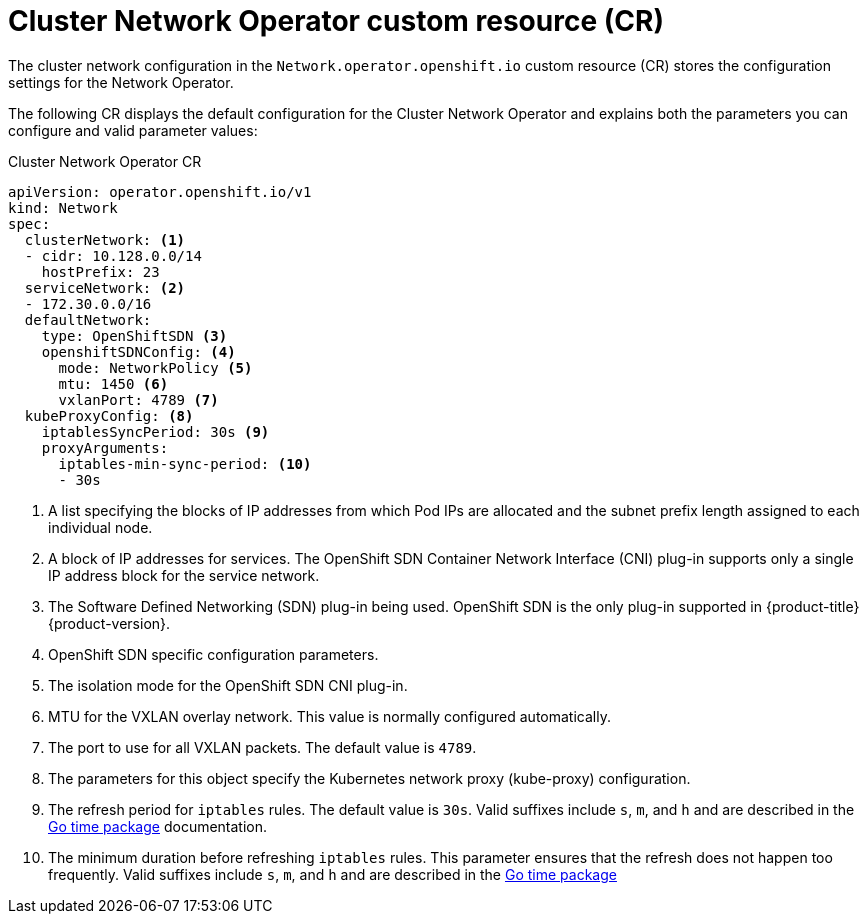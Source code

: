 // Module included in the following assemblies:
//
// * networking/cluster-network-operator.adoc
// * installing/installing_aws/installing-aws-network-customizations.adoc

ifeval::["{context}" == "installing-aws-network-customizations"]
:install:
endif::[]
ifeval::["{context}" != "installing-aws-network-customizations"]
:not-install:
endif::[]

// Extract parameter descriptions that may have a different ordinal
// position depending on the module context.

:kube-proxy-refresh: pass:q[The refresh period for `iptables` rules. The default \
value is `30s`. Valid suffixes include `s`, `m`, and `h` and are described in \
the link:https://golang.org/pkg/time/#ParseDuration[Go time package] \
documentation.]

:iptables-min-sync-period: pass:q[The minimum duration before refreshing `iptables` \
rules. This parameter ensures that the refresh does not happen too frequently. \
Valid suffixes include `s`, `m`, and `h` and are described in the \
link:https://golang.org/pkg/time/#ParseDuration[Go time package]]

// Begin module

[id="cno-default-cr_{context}"]
= Cluster Network Operator custom resource (CR)

The cluster network configuration in the `Network.operator.openshift.io` custom
resource (CR) stores the configuration settings for the Network Operator.

The following CR displays the default configuration for the Cluster Network
Operator and explains both the parameters you can configure and valid parameter
values:

.Cluster Network Operator CR
[source,yaml]
ifdef::install[]
----
apiVersion: operator.openshift.io/v1
kind: Network
metadata:
  name: cluster
spec:
  clusterNetwork: <1>
  - cidr: 10.128.0.0/14
    hostPrefix: 23
  serviceNetwork: <1>
  - 172.30.0.0/16
  defaultNetwork:
    type: OpenShiftSDN <1>
    openshiftSDNConfig: <2>
      mode: NetworkPolicy <3>
      mtu: 1450 <4>
      vxlanPort: 4789 <5>
  kubeProxyConfig: <6>
    iptablesSyncPeriod: 30s <7>
    proxyArguments:
      iptables-min-sync-period: <8>
      - 30s
----
<1> Specified in the `install-config.yaml` file.

<2> Specify only if you want to override part of the {product-title} SDN
configuration.

<3> Configures the isolation mode for `OpenShiftSDN`. The allowed values are
`Multitenant`, `Subnet`, or `NetworkPolicy`. The default value is
`NetworkPolicy`.

<4> MTU for the VXLAN overlay network. This value is normally configured
automatically, but if the nodes in your cluster do not all use the same MTU,
then you must set this explicitly to 50 less than the smallest node MTU value.

<5> The port to use for all VXLAN packets. The default value is `4789`. If you
are running in a virtualized environment with existing nodes that are part of
another VXLAN network then you may need to change this.

<6> The parameters for this object specify the `kube-proxy` configuration. If
you do not specify the parameter values, the Network Operator applies the
displayed default parameter values.

<7> {kube-proxy-refresh}
<8> {iptables-min-sync-period}
endif::install[]

ifdef::not-install[]
----
apiVersion: operator.openshift.io/v1
kind: Network
spec:
  clusterNetwork: <1>
  - cidr: 10.128.0.0/14
    hostPrefix: 23
  serviceNetwork: <2>
  - 172.30.0.0/16
  defaultNetwork:
    type: OpenShiftSDN <3>
    openshiftSDNConfig: <4>
      mode: NetworkPolicy <5>
      mtu: 1450 <6>
      vxlanPort: 4789 <7>
  kubeProxyConfig: <8>
    iptablesSyncPeriod: 30s <9>
    proxyArguments:
      iptables-min-sync-period: <10>
      - 30s
----
<1> A list specifying the blocks of IP addresses from which Pod IPs are
allocated and the subnet prefix length assigned to each individual node.

<2> A block of IP addresses for services. The OpenShift SDN Container Network
Interface (CNI) plug-in supports only a single IP address block for the service
network.

<3> The Software Defined Networking (SDN) plug-in being used. OpenShift SDN is
the only plug-in supported in {product-title} {product-version}.

<4> OpenShift SDN specific configuration parameters.

<5> The isolation mode for the OpenShift SDN CNI plug-in.

<6> MTU for the VXLAN overlay network. This value is normally configured
automatically.

<7> The port to use for all VXLAN packets. The default value is `4789`.

<8> The parameters for this object specify the Kubernetes network proxy
(kube-proxy) configuration.

<9> {kube-proxy-refresh}
<10> {iptables-min-sync-period}
endif::not-install[]
